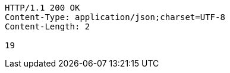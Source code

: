 [source,http,options="nowrap"]
----
HTTP/1.1 200 OK
Content-Type: application/json;charset=UTF-8
Content-Length: 2

19
----